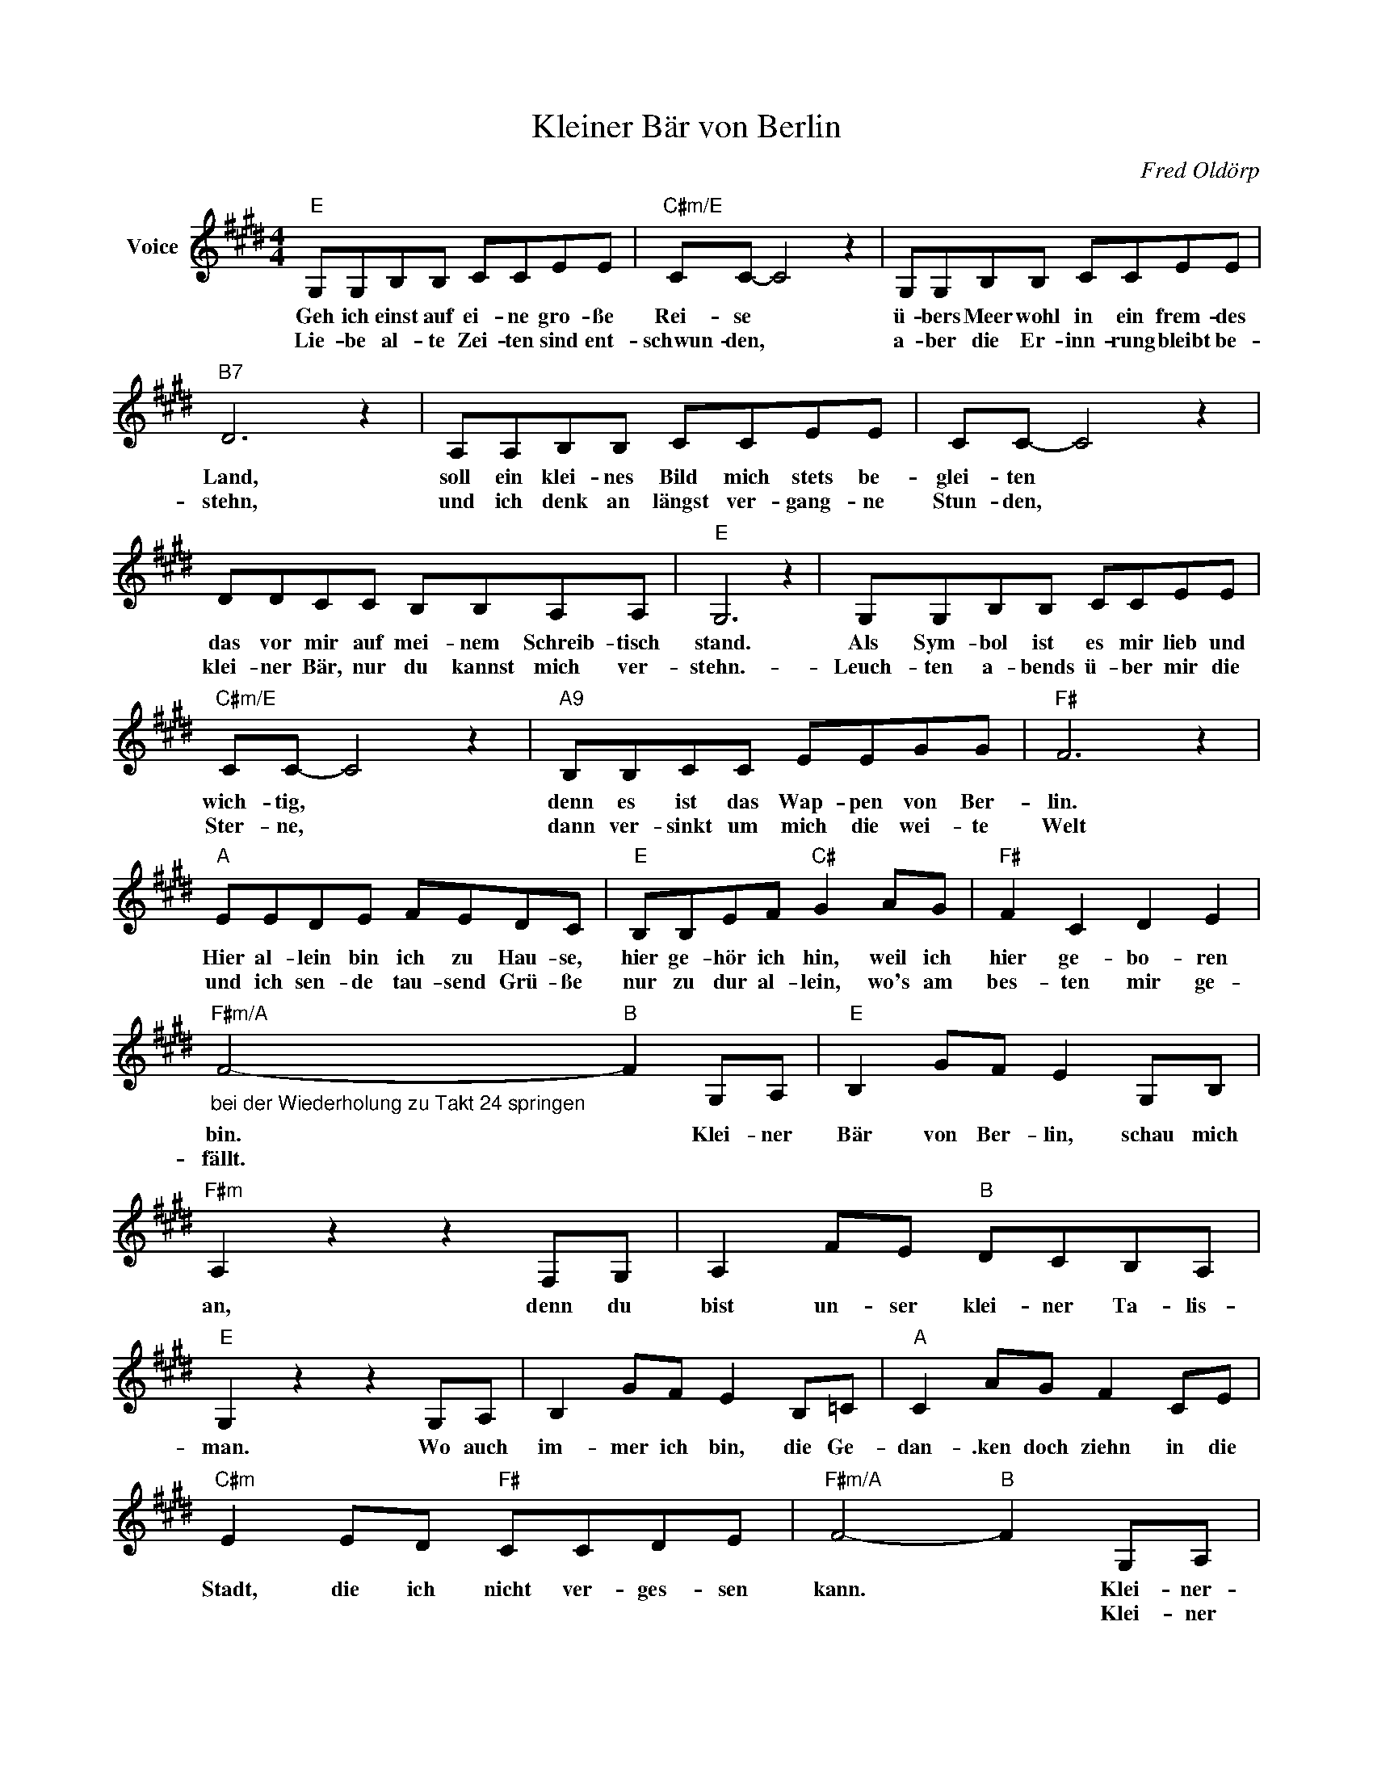 X:1
T:Kleiner Bär von Berlin
C:Fred Oldörp
Z:All Rights Reserved
L:1/8
M:4/4
K:E
V:1 treble nm="Voice"
V:1
"E" G,G,B,B, CCEE |"C#m/E" CC- C4 z2 | G,G,B,B, CCEE |"B7" D6 z2 | A,A,B,B, CCEE | CC- C4 z2 | %6
w: Geh ich einst auf ei- ne gro- ße|Rei- se *|ü- bers Meer wohl in ein frem- des|Land,|soll ein klei- nes Bild mich stets be-|glei- ten *|
w: Lie- be al- te Zei- ten sind ent-|schwun- den, *|a- ber die Er- inn- rung bleibt be-|stehn,|und ich denk an längst ver- gang- ne|Stun- den, *|
 DDCC B,B,A,A, |"E" G,6 z2 | G,G,B,B, CCEE |"C#m/E" CC- C4 z2 |"A9" B,B,CC EEGG |"F#" F6 z2 | %12
w: das vor mir auf mei- nem Schreib- tisch|stand.|Als Sym- bol ist es mir lieb und|wich- tig, *|denn es ist das Wap- pen von Ber-|lin.|
w: klei- ner Bär, nur du kannst mich ver-|stehn.-|Leuch- ten a- bends ü- ber mir die|Ster- ne, *|dann ver- sinkt um mich die wei- te|Welt|
"A" EEDE FEDC |"E" B,B,EF"C#" G2 AG |"F#" F2 C2 D2 E2 | %15
w: Hier al- lein bin ich zu Hau- se,|hier ge- hör ich hin, weil ich|hier ge- bo- ren|
w: und ich sen- de tau- send Grü- ße|nur zu dur al- lein, wo's am|bes- ten mir ge-|
"F#m/A""_bei der Wiederholung zu Takt 24 springen" F4-"B" F2 G,A, |"E" B,2 GF E2 G,B, | %17
w: bin. * Klei- ner|Bär von Ber- lin, schau mich|
w: fällt. * * *||
"F#m" A,2 z2 z2 F,G, | A,2 FE"B" DCB,A, |"E" G,2 z2 z2 G,A, | B,2 GF E2 B,=C |"A" C2 AG F2 CE | %22
w: an, denn du|bist un- ser klei- ner Ta- lis-|man. Wo auch|im- mer ich bin, die Ge-|dan- .ken doch ziehn in die|
w: |||||
"C#m" E2 ED"F#" CCDE |"F#m/A" F4-"B" F2 G,A, |"E" B,2 GF E2 G,B, |"F#m" A,2 z2 z2 F,G, | %26
w: Stadt, die ich nicht ver- ges- sen|kann. * Klei- ner-|Bär von Ber- lin, bring mir|Glück, ei- nes|
w: |* * Klei- ner|Bär von Ber- lin, du wirst|sehn: Dei- ne|
 A,2 FE"B" DCB,A, |"E" G,2 z2 z2 G,A, | B,2 GF E2 B,=C |"A" C2 AG"F#m/A" F2 FE | %30
w: Tags komm nach Hau- se ich zu-|man.rück. Wenn auch|Jah- re ver- gehn, bis wir|uns wie- der- sehn, ich komm|
w: Stadt, die wird wie- der groß und|schön. Wenn auch|Zei- ten ver- gehn, du wirst|im- mer be- stehn, klei- ner|
"B" D2 DC"B7" B,2 CD |"E" E8 |] %32
w: heim, klei- ner Bär, nach Ber-|lin.-|
w: Bär, du wirst nie un- ter-|gehn.|

